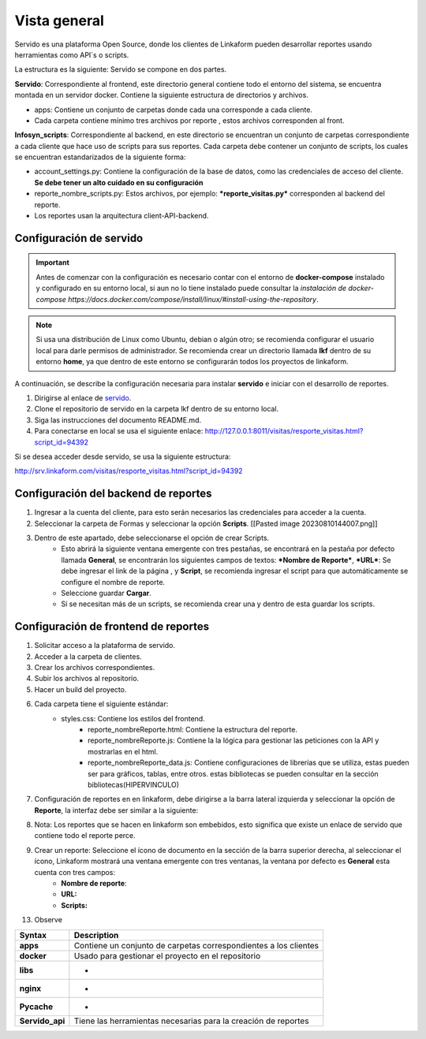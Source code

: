 ==============
Vista general
==============

Servido es una plataforma Open Source, donde los clientes de Linkaform pueden desarrollar reportes usando herramientas como API´s o scripts.

La estructura es la siguiente:
Servido se compone en dos partes.

**Servido**: Correspondiente al frontend, este directorio general contiene todo el entorno del sistema, se encuentra montada en un servidor docker. Contiene la siguiente estructura de directorios y archivos.

- apps: Contiene un conjunto de carpetas donde cada una corresponde a cada cliente.

- Cada carpeta contiene  mínimo tres archivos  por reporte , estos archivos corresponden al front.

**Infosyn_scripts**: Correspondiente al backend, en este directorio se encuentran un conjunto de carpetas correspondiente a cada cliente que hace uso de scripts para sus reportes. Cada carpeta debe contener un conjunto de scripts, los cuales se encuentran estandarizados de la siguiente forma:
    
- account_settings.py: Contiene la configuración de la base de datos, como las credenciales de acceso del cliente. **Se debe tener un alto cuidado en su configuración**
    
- reporte_nombre_scripts.py: Estos archivos, por ejemplo: ***reporte_visitas.py*** corresponden al backend del reporte.
    
- Los reportes usan la arquitectura client-API-backend.

Configuración de servido
------------------------
   
.. important:: Antes de comenzar con la configuración es necesario
   contar con el entorno de **docker-compose** instalado y configurado
   en su entorno local, si aun no lo tiene instalado puede consultar la
   `instalación de docker-compose https://docs.docker.com/compose/install/linux/#install-using-the-repository`.

.. note:: Si usa una distribución de Linux como Ubuntu, debian o algún
   otro; se recomienda configurar el usuario local para darle permisos
   de administrador. Se recomienda crear un directorio llamada **lkf**
   dentro de su entorno **home**, ya que dentro de este entorno se
   configurarán todos los proyectos de linkaform.

A continuación, se describe la configuración necesaria para instalar
**servido** e iniciar con el desarrollo de reportes.

1. Dirigirse al enlace de `servido <https://github.com/linkaform/servido>`__.
2. Clone el repositorio de servido en la carpeta lkf dentro de su entorno local.
3. Siga las instrucciones del documento README.md.
4. Para conectarse en local se usa el siguiente enlace: http://127.0.0.1:8011/visitas/resporte_visitas.html?script_id=94392

Si se desea acceder desde servido, se usa la siguiente estructura:

http://srv.linkaform.com/visitas/resporte_visitas.html?script_id=94392


Configuración del backend de reportes
-------------------------------------

1. Ingresar a la cuenta del cliente, para esto serán necesarios las credenciales para acceder a la cuenta.

2. Seleccionar la carpeta de Formas y seleccionar la opción **Scripts**. [[Pasted image 20230810144007.png]]

3. Dentro de este apartado, debe seleccionarse el opción de crear Scripts. 
    - Esto abrirá la siguiente ventana emergente con tres pestañas, se encontrará en la pestaña por defecto llamada **General**, se encontrarán los siguientes campos de textos: ***Nombre de Reporte***, ***URL***: Se debe ingresar el link de la página , y **Script**, se recomienda ingresar el script para que automáticamente se configure el nombre de reporte.
    - Seleccione guardar **Cargar**.
    - Sí se necesitan más de un scripts, se recomienda crear una y dentro de esta guardar los scripts.

Configuración de frontend de reportes
-------------------------------------

1. Solicitar acceso a la plataforma de servido.

2. Acceder a la carpeta de clientes.

3. Crear los archivos correspondientes.

4. Subir los archivos al repositorio.

5. Hacer un build del proyecto.

6. Cada carpeta tiene el siguiente estándar:
    - styles.css: Contiene los estilos del frontend.
	- reporte_nombreReporte.html: Contiene la estructura del reporte.
	- reporte_nombreReporte.js: Contiene la la lógica para gestionar las peticiones con la API y mostrarlas en el html.
	- reporte_nombreReporte_data.js: Contiene configuraciones de librerías que se utiliza, estas pueden ser para gráficos, tablas, entre otros. estas bibliotecas se pueden consultar en la sección bibliotecas(HIPERVINCULO)


7. Configuración de reportes en en linkaform, debe dirigirse a la barra lateral izquierda y seleccionar la opción de **Reporte**, la interfaz debe ser similar a la siguiente:

.. image:: /imgs/Reportes/ConfServido/2.png

8. Nota: Los reportes que se hacen en linkaform son embebidos, esto significa que existe un enlace de servido que contiene todo el reporte perce.

9. Crear un reporte: Seleccione el ícono de documento en la sección de la barra superior derecha, al seleccionar el ícono, Linkaform mostrará una ventana emergente con tres ventanas, la ventana por defecto es **General** esta cuenta con tres campos: 
    - **Nombre de reporte**:
    - **URL:**
    - **Scripts:**

13. Observe

+-----------------------------------+-----------------------------------+
| Syntax                            | Description                       |
+===================================+===================================+
| **apps**                          | Contiene un conjunto de carpetas  |
|                                   | correspondientes a los clientes   |
+-----------------------------------+-----------------------------------+
| **docker**                        | Usado para gestionar el proyecto  |
|                                   | en el repositorio                 |
+-----------------------------------+-----------------------------------+
| **libs**                          | -                                 |
+-----------------------------------+-----------------------------------+
| **nginx**                         | -                                 |
+-----------------------------------+-----------------------------------+
| **Pycache**                       | -                                 |
+-----------------------------------+-----------------------------------+
| **Servido_api**                   | Tiene las herramientas necesarias |
|                                   | para la creación de reportes      |
+-----------------------------------+-----------------------------------+


